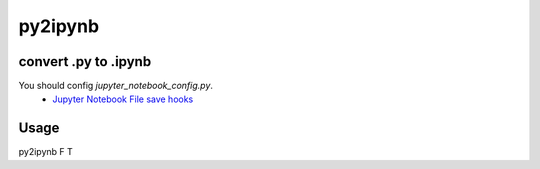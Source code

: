 py2ipynb
===============================

convert .py to .ipynb
------------------------------
You should config `jupyter_notebook_config.py`.
  - `Jupyter Notebook File save hooks <http://jupyter-notebook.readthedocs.io/en/latest/extending/savehooks.html>`_

Usage
-----------
py2ipynb F T
